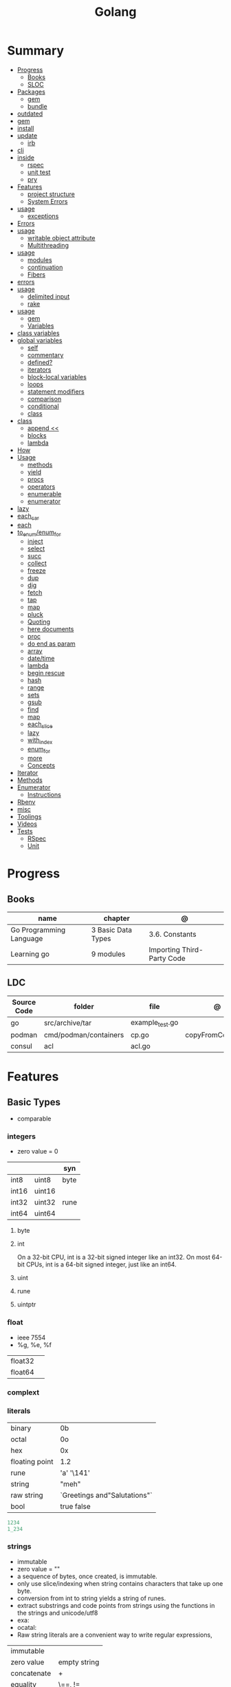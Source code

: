 #+TITLE: Golang

* Summary
    :PROPERTIES:
    :TOC:      :include all :depth 3 :ignore this
    :END:
    :CONTENTS:
    - [[#progress][Progress]]
      - [[#books][Books]]
      - [[#sloc][SLOC]]
    - [[#packages][Packages]]
      - [[#gem][gem]]
      - [[#bundle][bundle]]
	- [[#outdated][outdated]]
	- [[#gem][gem]]
	- [[#install][install]]
	- [[#update][update]]
      - [[#irb][irb]]
	- [[#cli][cli]]
	- [[#inside][inside]]
      - [[#rspec][rspec]]
      - [[#unit-test][unit test]]
      - [[#pry][pry]]
    - [[#features][Features]]
      - [[#project-structure][project structure]]
      - [[#system-errors][System Errors]]
	- [[#usage][usage]]
      - [[#exceptions][exceptions]]
	- [[#errors][Errors]]
	- [[#usage][usage]]
      - [[#writable-object-attribute][writable object attribute]]
      - [[#multithreading][Multithreading]]
	- [[#usage][usage]]
      - [[#modules][modules]]
      - [[#continuation][continuation]]
      - [[#fibers][Fibers]]
	- [[#errors][errors]]
	- [[#usage][usage]]
      - [[#delimited-input][delimited input]]
      - [[#rake][rake]]
	- [[#usage][usage]]
      - [[#gem][gem]]
      - [[#variables][Variables]]
	- [[#class-variables][class variables]]
	- [[#global-variables][global variables]]
      - [[#self][self]]
      - [[#commentary][commentary]]
      - [[#defined][defined?]]
      - [[#iterators][iterators]]
      - [[#block-local-variables][block-local variables]]
      - [[#loops][loops]]
      - [[#statement-modifiers][statement modifiers]]
      - [[#comparison][comparison]]
      - [[#conditional][conditional]]
      - [[#class][class]]
	- [[#class][class]]
      - [[#append-][append <<]]
      - [[#blocks][blocks]]
      - [[#lambda][lambda]]
	- [[#how][How]]
	- [[#usage][Usage]]
      - [[#methods][methods]]
      - [[#yield][yield]]
      - [[#procs][procs]]
      - [[#operators][operators]]
      - [[#enumerable][enumerable]]
      - [[#enumerator][enumerator]]
	- [[#lazy][lazy]]
	- [[#each_car][each_car]]
	- [[#each][each]]
	- [[#to_enumenum_for][to_enum/enum_for]]
      - [[#inject][inject]]
      - [[#select][select]]
      - [[#succ][succ]]
      - [[#collect][collect]]
      - [[#freeze][freeze]]
      - [[#dup][dup]]
      - [[#dig][dig]]
      - [[#fetch][fetch]]
      - [[#tap][tap]]
      - [[#map][map]]
      - [[#pluck][pluck]]
      - [[#quoting][Quoting]]
      - [[#here-documents][here documents]]
      - [[#proc][proc]]
      - [[#do-end-as-param][do end as param]]
      - [[#array][array]]
      - [[#datetime][date/time]]
      - [[#lambda][lambda]]
      - [[#begin-rescue][begin rescue]]
      - [[#hash][hash]]
      - [[#range][range]]
      - [[#sets][sets]]
      - [[#gsub][gsub]]
      - [[#find][find]]
      - [[#map][map]]
      - [[#each_slice][each_slice]]
      - [[#lazy][lazy]]
      - [[#with_index][with_index]]
      - [[#enum_for][enum_for]]
      - [[#more][more]]
      - [[#concepts][Concepts]]
	- [[#iterator][Iterator]]
	- [[#methods][Methods]]
	- [[#enumerator][Enumerator]]
      - [[#instructions][Instructions]]
	- [[#rbenv][Rbenv]]
	- [[#misc][misc]]
    - [[#toolings][Toolings]]
    - [[#videos][Videos]]
    - [[#tests][Tests]]
      - [[#rspec][RSpec]]
      - [[#unit][Unit]]
    :END:
* Progress
** Books
| name                    | chapter            | @                          |
|-------------------------+--------------------+----------------------------|
| Go Programming Language | 3 Basic Data Types | 3.6. Constants             |
| Learning go             | 9 modules          | Importing Third-Party Code |

** LDC
| Source Code | folder                | file            | @                 |
|-------------+-----------------------+-----------------+-------------------|
| go          | src/archive/tar       | example_test.go |                   |
| podman      | cmd/podman/containers | cp.go           | copyFromContainer |
| consul      | acl                   | acl.go          |                   |

* Features
** Basic Types
- comparable

*** integers
- zero value = 0

|         |        | syn  |
|---------+--------+------|
| int8    | uint8  | byte |
| int16   | uint16 |      |
| int32   | uint32 | rune |
| int64   | uint64 |      |

**** byte
**** int
On a 32-bit CPU, int is a 32-bit signed integer like an
int32. On most 64-bit CPUs, int is a 64-bit signed integer, just like an int64.
**** uint
**** rune
**** uintptr

*** float
- ieee 7554
- %g, %e, %f

|         |   |
|---------+---|
| float32 |   |
| float64 |   |

*** complext
*** literals
|                |                              |
|----------------+------------------------------|
| binary         | 0b                           |
| octal          | 0o                           |
| hex            | 0x                           |
| floating point | 1.2                          |
| rune           | 'a' '\141'                   |
| string         | "meh"                        |
| raw string     | `Greetings and"Salutations"` |
| bool           | true false                   |

#+begin_src go
1234
1_234
#+end_src

*** strings
- immutable
- zero value = ""
- a sequence of bytes, once created, is immutable.
- only use slice/indexing when string contains characters that take up one byte.
- conversion from int to string yields a string of runes.
- extract substrings and code points from strings using the functions in the strings and unicode/utf8
- exa: \xhh
- ocatal: \ooo
- Raw string literals are a convenient way to write regular expressions,

|              |              |
|--------------+--------------|
| immutable    |              |
| zero value   | empty string |
| concatenate  | +            |
| equality     | \==, !=      |
| empty string | s == ""      |
| raw string   | `meh`        |

#+begin_src go
var s string = "Hello there"
var b byte = s[6]
var s string = "Hello there"

// slicing
var s2 string = s[4:7]
var s3 string = s[:5]
var s4 string = s[6:]

fmt.Println("goodbye" + s[5:]) // "goodbye, world"

s[0] = 'L' // compile error: cannot assign to s[0]
#+end_src

// raw strings
const GoUsage = `Go is a tool for managing Go source code.

Usage:
    go command [arguments]
...`



**** functions
- len

*** boolean
- zero value = false
- true or false
- no other type can be converted to a bool, implicitly or explicitly
- convert to boolean with: \== , != , > , < , <= , or >=

*** runes
- single quotes
- chars
- int32 type
- %c, %q

#+begin_src go
ascii := 'a'
unicode := 'D'
newline := '\n'
fmt.Printf("%d %[1]c %[1]q\n", ascii)
// "97 a 'a'"
fmt.Printf("%d %[1]c %[1]q\n", unicode) // "22269 D 'D'"
#+end_src

*** nil
- has no type
- may be assigned to any variable of interface or reference type.
** Agreggate Types
#+begin_src go
strings.Map
#+end_src

*** Arrays
- == and != to compare arrays
- one-dimensional arrays only

#+begin_src go
var x [3]int // 0,0,0
var x = [3]int{10, 20, 30}
var x = [12]int{1, 5: 4, 6, 10: 100, 15} // sparse array
var x = [...]int{10, 20, 30}
var x [2][3]int // simulate multidemensional array
#+end_src
**** functions
***** len
*** Slices
- don’t specify its size
- not comparable
- compare a slice with /nil/:
- slice as arg: any modification to the contents of the slice is reflected in the original variable, but using
  append to change the length isn’t reflected in the original variable, even if
  the slice has a capacity greater than its length.

#+begin_src go
var x = []int{10, 20, 30}
var x = []int{1, 5: 4, 6, 10: 100, 15}
var x [][]int
x[0] = 10
var x []int // nil
var x = []int{} //  zero-length slice, which is non-nil (
x := make([]int, 5)
num := copy(y, x) // indenpedent copy of original slice
#+end_src
**** functions
- len
- append
- make
- copy
**** slicing
- can slice arrays

#+begin_src go
var x = []int{1, 4, 6, 10, 15}
y := x[2:] // 4, 6, 10, 15
n := x[:2] // 1, 4
h := x[0:2:2] // 1,4 with 2 of cap
#+end_src
*** Maps
- read a nil map always returns the zero value for the map’s value type.
- write to a nil map variable causes a panic.
- can read and write to a map assigned an empty map literal.
- automatically grow as you add key-value pairs
- can use `make` to create a map with a specific initial size.
- not comparable w/ *==*  and *!=*
- comma ok, verifies availibity of key
- no way to constrain a map to only allow certain keys
- values in a map must be of the same type
- avoid using maps for input parameters or return values, especially on public APIs

#+begin_src go
var nilMap map[string]int // map[] // 0 length
totalWins := map[string]int{}

teams := map[string][]string {
    "Orcas": []string{"Fred", "Ralph", "Bijou"},
    "Lions": []string{"Sarah", "Peter", "Billie"},
    "Kittens": []string{"Waldo", "Raul", "Ze"},
}

ages := make(map[int][]string, 10)

// comma ok
m := map[string]int{
    "hello": 5,
    "world": 0,
}
v, ok := m["hello"]
fmt.Println(v, ok)

v, ok = m["world"]
fmt.Println(v, ok)

v, ok = m["goodbye"]


delete(m, "hello")

#+end_src
**** functions
- delete
*** Struct
- inside or outside of a function
- unkeyed structs
#+begin_src go
type person struct {
	name string
	age  int
	pet  string
}

var fred person

bob := person{}

julia := person{
    "Julia",
    40,
    "cat",
}

	beth := person{
		age:  30,
		name: "beth",
	}

fmt.Println(beth.age)

// annonymous struct

pet := struct {
    name string
    kind string
}{
    name: "Fido",
    kind: "dog",
}


#+end_src
** Reference Type
- different named types are not comparable even same underlying type
- conversions are allowed if both has same underlying type T(x)
- if the name is exported (upper-case letter), it’s accessible from other packages as well.
- can declare a user-defined type based on another user-defined type
- type declarations aren’t inheritance
- Needs conversion between sub-typed types
- Cant instance different types to each other, even if sub-typed
- user-defined types based on built-in types, can be used with the operators for those types, but associates different methods.

#+begin_src go
type Celsius float64
type Fahrenheit float64

const (
	AbsoluteZeroC Celsius = -273.15
	FreezingC
	Celsius = 0
	BoilingC
	Celsius = 100
)

func CToF(c Celsius) Fahrenheit { return Fahrenheit(c*9/5 + 32) }
func FToC(f Fahrenheit) Celsius { return Celsius((f - 32) * 5 / 9) }

Celsius == Fahrenheit // false

#+end_src

#+begin_src go
type HighScore Score
type Employee Person

// assigning untyped constants is valid
var i int = 300
var s Score = 100
var hs HighScore = 200
hs = s                  // compilation error!
s = i                   // compilation error!

#+end_src

- can be aliased

#+begin_src go
type Bar = Foo
#+end_src

*** methods
- can be assigned to vars
- methods expression

#+begin_src go
f1 := myAdder.AddTo
fmt.Println(f1(10))           // prints 20

// methods expression

f2 := Adder.AddTo
fmt.Println(f2(myAdder, 15))  // prints 25

#+end_src

*** iota
- repeats the type and the assignment to all of the subsequent constants in the block

#+begin_src go
type MailCategory int

const (
    Uncategorized MailCategory = iota
    Personal
    Spam
    Social
    Advertisements
)
#+end_src

*** emb
#+begin_src go
type Employee struct {
    Name         string
    ID           string
}

func (e Employee) Description() string {
    return fmt.Sprintf("%s (%s)", e.Name, e.ID)
}

type Manager struct {
    Employee
    Reports []Employee
}

func (m Manager) FindNewEmployees() []Employee {
    // do business logic
}

m := Manager{
    Employee: Employee{
        Name:         "Bob Bobson",
        ID:             "12345",
    },
    Reports: []Employee{},
}
fmt.Println(m.ID)            // prints 12345
fmt.Println(m.Description()) // prints Bob Bobson (12345)
#+end_src

#+begin_src go
type Inner struct {
    X int
}

type Outer struct {
    Inner
    X int
}
#+end_src
** Interface Types
- zero value = nil
- lists the methods that must be implemented by a concrete type to meet the interface
- method set of the interface.
- can be declared in any block.
- Interfaces are named as “er” in the end.
- depends on behavior allows swap implementations
- accept interfaces, return structs.
- not returning interfaces avoid wversioning.

#+begin_src go
type Stringer interface {
    String() string
}
#+end_src

** Operators
|          |                           |
|----------+---------------------------|
| combined | += , -= , *= ,/= , and %= |
|          |                           |
| *        |                           |
| /        |                           |
| %        |                           |
| <<       | right shift               |
| >>       | left shift                |
| &        |                           |
| &^       |                           |
| +        | unary                     |
| -        | unary                     |
| ^        |                           |
| ==       |                           |
| !=       |                           |
| <        |                           |
| <=       |                           |
| >        |                           |
| >=       |                           |
| &&       |                           |
|          |                           |

** import
allows you to access exported constants, variables, functions, and types in
another package.

** Functions
- reference type
- function values are not comparable.
- can return multiple values
- features variadic input params and slice
- By convention, the error is always the last or only result of function.
- must assign all returned values to a single variable or else its compile-error
- named return values are available within the function, initialized to zero-values
- blank returns, returns named return variables (AVOID THIS)
- anonymous functions
- return functions

#+begin_src go
// assign f to nil function
var f func(int) int

// assign var to a function
func square(n int) int { return n * n }
f =  square
fmt.Println(f(3)) // "9"

// can compare function to nil but not another function
if f != nil { ... }

// recursion in go is fast

// lambda/anonymous function
strings.Map(func(r rune) rune { return r + 1 }, "HAL-9000")


// function that returns a lambda
func squares() func() int {
    var x int
    return func() int {
        x++
        return x * x
    }
}
func main() {
    f := squares()
    fmt.Println(f()) // "1"
    fmt.Println(f()) // "4"
    fmt.Println(f())
    fmt.Println(f())
}

// Defer
var mu sync.Mutex
var m = make(map[string]int)

func lookup(key string) int {
    mu.Lock()
    defer mu.Unlock()
    return m[key]
}

func divAndRemainder(numerator, denominator int) (result int, remainder int,
	err error) {
	// assign some values
	result, remainder = 20, 30
	if denominator == 0 {
		return 0, 0, errors.New("cannot divide by zero")
	}
	return numerator / denominator, numerator % denominator, nil
}

func divAndRemainder(numerator, denominator int) (result int, remainder int,
                                                              err error) {
    if denominator == 0 {
        err = errors.New("cannot divide by zero")
        return
    }
    result, remainder = numerator/denominator, numerator%denominator
    return
}

// FUNCTION TYPE DECLARATIONS
type opFuncType func(int,int) int

var opMap = map[string]opFuncType {
	/// code
}

// ANONYMOUS FUNC
func main() {
    for i := 0; i < 5; i++ {
        func(j int) {
            fmt.Println("printing", j, "from inside of an anonymous function")
        }(i)
    }
}

// FUNCS AS PARAMS
sort.Slice(people, func(i int, j int) bool {
    return people[i].Age < people[j].Age
})
fmt.Println(people)

// RETURN FUNCS
func makeMult(base int) func(int) int {
	    return func(factor int) int {
        return base * factor
    }
}
// using
func main() {
    twoBase := makeMult(2)
    threeBase := makeMult(3)
    for i := 0; i < 3; i++ {
        fmt.Println(twoBase(i), threeBase(i))
    }
}


#+end_src
** Defer
- can defer multiple closures in a Go function
- runs after the return
- can supply a function that returns values to a defer, but there’s no way to read those values.
- must suply parentheses when specifying a closure for defer.

#+begin_src go
func main() {
	if len(os.Args) < 2 {
		log.Fatal("no file specified")
	}
	f, err := os.Open(os.Args[1])
	if err != nil {
		log.Fatal(err)
	}
	defer f.Close()
	data := make([]byte, 2048)
	for {
		count, err := f.Read(data)
		os.Stdout.Write(data[:count])
		if err != nil {
			if err != io.EOF {
				log.Fatal(err)
			}
			break
		}
	}
}
#+end_src
** Variables
*** package-level variables
- The name of each package-level entity is visible not only throughout the
  source file that contains its declaration, but throughout all the files of the
  package.

*** var
- any block
- assignment
- local declarations are visible only within the function

#+begin_src go
var x int // defaults to 0
var x int = 10
var x, y int = 10, 20 // multiple assignment
var x, y = 10, "hello" // differents types
var x = 10
var (
    x    int
    y        = 20
    z    int = 30
    d, e     = 40, "hello"
    f, g string
)

#+end_src
*** :=
- declaration
- allows assign values to existing variables, as long as there is one new variable on the lefthand side of the :=
- uses type inference
- only function/methods block

#+begin_src go
func main() {
    x := 10
    x, y := 30, "hello"
}
#+end_src
*** tuple assignment
- each variable on the left-hand side is assigned the corresponding value from the right-hand side

#+begin_src go
i, j = j, i // swap values of i and j

x, y = y, x
a[i], a[j] = a[j], a[i]

func gcd(x, y int) int {
	for y != 0 {
		x, y = y, x%y
	}
	return x
}


func fib(n int) int {
	x, y := 0, 1
	for i := 0; i < n; i++ {
		x, y = y, x+y
	}
	return x
}

#+end_src
*** new() function
- new(T) creates an unnamed variable of type T, initializes it to the zero value of T,
  and returns its address, which is a value of typ e *T.
- can be use in a expression instead of dummy variable

#+begin_src go
p := new(int)  // p, of type *int, points to an unnamed int variable
fmt.Println(*p) // "0"
*p = 2 // sets the unnamed int to 2
fmt.Println(*p) // "2"


#+end_src
*** assignment
#+begin_src go
x = 1
d *= 2
x++
x--
#+end_src
*** Const
- a way to give names to literals.
- there is no way in Go to declare that a variable is
- Numeric literals
- true and false
- Strings
- Runes
- The built-in functions complex, real, imag, len, and cap
- Expressions that consist of operators and the preceding values
- typed and untyped constants
- compiler allows you to create unread constants

#+begin_src go
const x int64 = 10

const (
    idKey   = "id"
    nameKey = "name"
)

const z = 20 * 10

func main() {
    const y = "hello"

    fmt.Println(x)
    fmt.Println(y)

    x = x + 1
    y = "bye"

    fmt.Println(x)
    fmt.Println(y)
}
#+end_src
*** blank identifier
The blank identifier is the single underscore (_) operator. It is used to ignore
the values returned by functions or import for side-effects.

- Ignore values
- Side effects of import
- Ignore Compiler Errors

#+begin_src go
_, err = os.Read(x)
#+end_src
** Errors
*** errors
*** fmt.Errorf
#+begin_src go
return 0, fmt.Errorf("%d isn't an even number", i)
#+end_src
*** sentinel error
** Blocks
*** Package Levels
*** Universe block
** Control-flow
*** if
#+begin_src go
n := rand.Intn(10)

if n == 0 {
    fmt.Println("That's too low")
} else if n > 5 {
    fmt.Println("That's too big:", n)
} else {
    fmt.Println("That's a good number:", n)
}

if n := rand.Intn(10); n == 0 {
    fmt.Println("That's too low")
} else if n > 5 {
    fmt.Println("That's too big:", n)
} else {
    fmt.Println("That's a good number:", n)
}

#+end_src
*** for
- for-range's value is a copy
- complete for loop doesn’t properly handle multibyte characters, for-range do.

#+begin_src go
// complete for
for i := 0; i < 10; i++ {
    fmt.Println(i)

for i := 1; i <= 100; i++ {
    if i%3 == 0 && i%5 == 0 {
        fmt.Println("FizzBuzz")
        continue
    }
    if i%3 == 0 {
        fmt.Println("Fizz")
        continue
    }
    if i%5 == 0 {
        fmt.Println("Buzz")
        continue
    }
        fmt.Println(i)
}

// condition-only
i := 1
for i < 100 {
        fmt.Println(i)
        i = i * 2
}

// The Infinite for Statement
func main() {
	for {
		// things to do in the loop
		if !CONDITION {
			break
		}
	}
}

// for range

#+end_src
*** switch
- compare relatable values
- Favor blank switch statements over if/else chains when you have multiple related cases
- variable declaration at its head
- no fall through by default
- `fallthrough` keyword for one case continue on to the next one
- no parens after the switch word needed
- default branch spawn if no case matches.
- blank switchs:  do not specify the value to compare against, and it allows to use any boolean comparison

#+begin_src go
words := []string{"a", "cow", "smile", "gopher",
    "octopus", "anthropologist"}
for _, word := range words {
    switch size := len(word); size {
    case 1, 2, 3, 4:
        fmt.Println(word, "is a short word!")
    case 5:
        wordLen := len(word)
        fmt.Println(word, "is exactly the right length:", wordLen)
    case 6, 7, 8, 9:
    default:
        fmt.Println(word, "is a long word!")
    }
}

// blank switch

words := []string{"hi", "salutations", "hello"}
for _, word := range words {
    switch wordLen := len(word); {
    case wordLen < 5:
        fmt.Println(word, "is a short word!")
    case wordLen > 10:
        fmt.Println(word, "is a long word!")
    default:
        fmt.Println(word, "is exactly the right length.")
    }
}

#+end_src
*** goto
** Stop-flow
*** continue
- labelled continue

#+begin_src go


// labelled continue
func main() {
    samples := []string{"hello", "apple_π!"}
outer:
    for _, sample := range samples {
        for i, r := range sample {
            fmt.Println(i, r, string(r))
            if r == 'l' {
                continue outer
            }
        }
        fmt.Println()
    }
}
#+end_src
*** break

** print
#+begin_src go
Printf("%#v\n", w) // # display values in a form similar to Go synVtax.
#+end_src
** Pointers
- zero value: nil
- type uintptr, holds all bits of a pointer value
- The & is the address operator: returns the address of the memory location where the value is stored.
- The * is the indirection operator: pointer type and returns the pointed-to value. dereferencing.
- new() creates a pointer variable. It returns a pointer to a zero value instance of the provided
- return a pointer set to nil from a function, use the comma ok idiom maps and return a value type and a boolean.

#+begin_src go
def main() {
	x := "hello"
	pointToX := &x
}


#+end_src
** mutex
#+begin_src go emacs-lisp
sync.Mutex
#+end_src
** Packages
*** doc comment
Extensive doc comments are often place d in a file of their own, convent ion ally cal le d doc.go

#+begin_src go
// Package tempconv performs Celsius and Fahrenheit conversions.
package meh
#+end_src
* Cli
** vet
      Examines Go source code and reports suspicious constructs

      |   |   |
      |---+---|
      |   |   |

** build
- build project and create binary
|                  |              |
|------------------+--------------|
| -o <name> <file> | set location |
|                  |              |

** get
      |   |   |
      |---+---|
      |   |   |

** doc
** mod
go mod init MODULE_PATH

** install
|               |                            |
|---------------+----------------------------|
| <name>        |                            |
| <name>@latest | latest version of the tool |

#+begin_src shell

go install github.com/rakyll/hey@latest

#+end_src

** run
Run compiles and runs the named main Go package.

** env
- list golang environment variables
*** $GOPATH
*** $GOPROXY
* Structure
** internal
** import
*** blank import
- obsolete

#+begin_src go
import _ "github.com/lib/pq"
#+end_src

** pkg
** cmd
** init function
The init function is a function that takes no argument and returns nothing. This
function executes after the package is imported and maintains the order of
execution. That means multiple init functions can be defined in a file and they
will be called one after another maintaining the order.

- multiple init
- no parameters and returns no values
- runs the first time the package is referenced by another package
- initialize package-level variables that can’t be configured in a single assignment.
- should be immutable
- should declare only init function
- if loads files or accesses the network, document it.
* Config
** go.mod
*** require
lists the modules that your module depends on and the minimum version required
for each one.
*** replace
lets you override the location where a dependent module is located
*** exclude
prevents a specific version of a module from being used.
*** version
minimal version

#+begin_src conf
go 1.15
#+end_src

*** module

#+begin_src conf
module meh.com/gojail/money
#+end_src

** go.sum

* Standard Library
** misc
*** basename
#+begin_src go
fmt.Println(basename("a/b/c.go")) // "c"
fmt.Println(basename("c.d.go"))  // "c.d"
fmt.Println(basename("abc")) // "abc"
#+end_src
*** make
#+begin_src go
make([]T, len)
make([]T, len, cap) // same as make([]T, cap)[:len]
#+end_src

** string
- IsUpper
- IsLower
- Contains
- Count
- Fields
- HasPrefix
- Index
- Join
** bytes
- bytes.Buffer
- Contains
- Count
- Fields
- HasPrefix
- Index
- Join
** strconv
- Itoa
- ParseInt
- ParseUint
- FormatInt
- FormatUint
** fmt
- Sprintf
- Scanf
** unicode
- isDigit
- IsLetter
- IsUpper
- IsLower
** math
|                 |   |
|-----------------+---|
| math.MaxFloat32 |   |
| math.MaxFloat64 |   |
| math.NaN        |   |
| math.IsNaN      |   |
** path
** filepath
** io
#+begin_src go
// end of line
io.EOF

#+end_src

* Terms
- runes: single characthers
* Packages
** tool
*** vet
vet is a tool for static analysis of Go programs.
** golangci-lint
** golint
     |       |                                  |
     |-------+----------------------------------|
     | ./... | runs golint over entire project. |
     |       |                                  |

** goimports
|              |                                                     |
|--------------+-----------------------------------------------------|
| -l <project> | list files whose formatting differs from goimport's |
| -w <project> | write result to (source) file instead of stdout     |
|              |                                                     |

#+begin_src shell-script
goimports -l -w .
#+end_src
